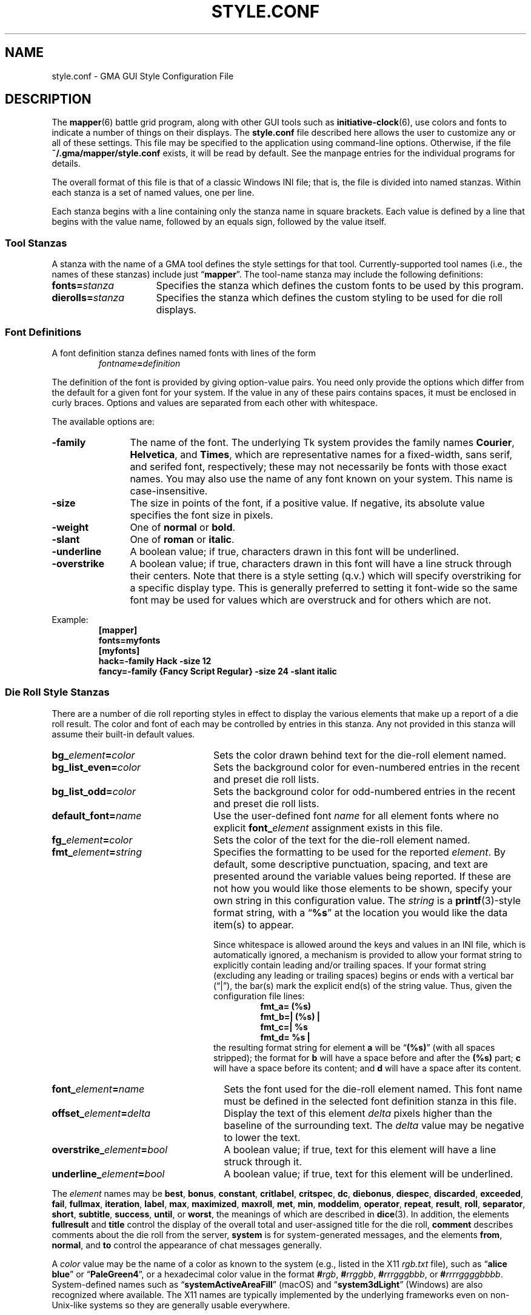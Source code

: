 '\" vim:set syntax=nroff:
'\" <<ital-is-var>>
'\" <<bold-is-fixed>>
.TH STYLE.CONF 5 "GMA-Mapper 4.5" 30-Apr-2023 "File Formats" \" @@mp@@
.SH NAME
style.conf \- GMA GUI Style Configuration File
.SH DESCRIPTION
.LP
The
.BR mapper (6)
battle grid program, along with other GUI tools such as
.BR initiative-clock (6),
use colors and fonts to indicate a number of things on their displays.
The
.B style.conf
file described here allows the user to customize any or all of these
settings. This file may be specified to the application using command-line
options. Otherwise, if the file
.B ~/.gma/mapper/style.conf
exists, it will be read by default. See the manpage entries for the
individual programs for details.
.LP
The overall format of this file is that of a classic Windows INI file;
that is, the file is divided into named stanzas. Within each stanza is
a set of named values, one per line.
.LP
Each stanza begins with a line containing only the stanza name in square
brackets.
Each value is defined by a line that begins with the value name, followed
by an equals sign, followed by the value itself.
.SS "Tool Stanzas"
.LP
A stanza with the name of a GMA tool defines the style settings for that
tool. Currently-supported tool names (i.e., the names of these stanzas)
include just
.RB \*(lq mapper \*(rq.
The tool-name stanza may include the following definitions:
'\" <<desc>>
.TP 16
.BI fonts= stanza
Specifies the stanza which defines the custom fonts to be used by this program.
.TP
.BI dierolls= stanza
Specifies the stanza which defines the custom styling to be used for die roll displays.
'\" <</>>
.SS "Font Definitions"
.LP
A font definition stanza defines named fonts with lines of the form
.RS
.IB fontname = definition
.RE
.LP
The definition of the font is provided by giving option-value pairs. You need only
provide the options which differ from the default for a given font for your system.
If the value in any of these pairs contains spaces, it must be enclosed in curly
braces. Options and values are separated from each other with whitespace.
.LP
The available options are:
'\" <<desc>>
.TP 12
.B \-family
The name of the font. The underlying Tk system provides the family names
.BR Courier ,
.BR Helvetica ,
and
.BR Times ,
which are representative names for a fixed-width, sans serif, and serifed font, respectively;
these may not necessarily be fonts with those exact names. You may also use the name of any
font known on your system. This name is case-insensitive.
.TP 
.B \-size
The size in points of the font, if a positive value. If negative, its absolute value
specifies the font size in pixels.
.TP
.B \-weight
One of
.B normal 
or
.BR bold .
.TP
.B \-slant
One of
.B roman
or 
.BR italic .
.TP
.B \-underline
A boolean value; if true, characters drawn in this font will be underlined.
.TP
.B \-overstrike
A boolean value; if true, characters drawn in this font will have a line struck through
their centers. Note that there is a style setting (q.v.) which will specify overstriking
for a specific display type. This is generally preferred to setting it font-wide so the same
font may be used for values which are overstruck and for others which are not.
'\" <</>>
.LP
Example:
'\" <<TeX>>
'\" \begin{SourceCode}
'\" [mapper]
'\" fonts=myfonts
'\" [myfonts]
'\" hack=-family Hack -size 12
'\" fancy=-family {Fancy Script Regular} -size 24 -slant italic
'\" \end{SourceCode}
.RS
.na
.nf
.B [mapper]
.B fonts=myfonts
.B [myfonts]
.B "hack=\-family Hack \-size 12"
.B "fancy=\-family {Fancy Script Regular} \-size 24 \-slant italic"
.fi
.ad
.RE
'\" <</TeX>>
.SS "Die Roll Style Stanzas"
.LP
There are a number of die roll reporting styles in effect to display the various
elements that make up a report of a die roll result. The color and font of each
may be controlled by entries in this stanza. Any not provided in this stanza will assume
their built-in default values.
'\" <<desc>>
.TP 24
.BI bg_ element = color
Sets the color drawn behind text for the die-roll element named.
.TP
.BI bg_list_even= color
Sets the background color for even-numbered entries in the recent and preset die roll lists.
.TP
.BI bg_list_odd= color
Sets the background color for odd-numbered entries in the recent and preset die roll lists.
.TP
.BI default_font= name
Use the user-defined font
.I name
for all element fonts where no explicit
.BI font_ element
assignment exists in this file.
.TP
.BI fg_ element = color
Sets the color of the text for the die-roll element named.
.TP
.BI fmt_ element = string
Specifies the formatting to be used for the reported
.IR element .
By default, some descriptive punctuation, spacing, and text are presented
around the variable values being reported. If these are not how you would
like those elements to be shown, specify your own string in this configuration
value. The
.I string
is a 
.BR printf (3)-style
format string, with a 
.RB \*(lq %s \*(rq
at the location you would like the data item(s) to appear.
.RS
'\" <</>>
.LP
Since whitespace is allowed around the keys and values in an INI file, which is
automatically ignored, a mechanism is provided to allow your format string to explicitly
contain leading and/or trailing spaces. If your format string (excluding any leading or trailing
spaces) begins or ends with a vertical bar (\*(lq|\*(rq), the bar(s) mark the explicit end(s)
of the string value. Thus, given the configuration file lines:
'\" <<TeX>>
'\" \begin{SourceCode}
'\" fmt_a=  (%s)
'\" fmt_b=| (%s) |
'\" fmt_c=| (%s)
'\" fmt_d=  (%s) |
'\" \end{SourceCode}
.RS
.nf
.na
.B "fmt_a=  (%s)  "
.B "fmt_b=| (%s) |"
.B "fmt_c=| %s"
.B "fmt_d= %s |"
.ad
.fi
.RE
'\" <</TeX>>
the resulting format string for element
.B a
will be 
.RB \*(lq (%s) \*(rq 
(with all spaces stripped); the format for
.B b
will have a space before and after the 
.B (%s) 
part;
.B c
will have a space before its content; and
.B d
will have a space after its content.
.RE
'\" <<desc>>
.TP 26
.BI font_ element = name
Sets the font used for the die-roll element named. This font name must be defined in
the selected font definition stanza in this file.
.TP
.BI offset_ element = delta
Display the text of this element
.I delta
pixels higher than the baseline of the surrounding text. The
.I delta
value may be negative to lower the text.
.TP
.BI overstrike_ element = bool
A boolean value; if true, text for this element will have a line struck through it.
.TP
.BI underline_ element = bool
A boolean value; if true, text for this element will be underlined.
'\" <</>>
.LP
The
.I element
names may be
.BR best ,
.BR bonus ,
.BR constant ,
.BR critlabel ,
.BR critspec ,
.BR dc ,
.BR diebonus ,
.BR diespec ,
.BR discarded ,
.BR exceeded ,
.BR fail ,
.BR fullmax ,
.BR iteration ,
.BR label ,
'\" .BR limit ,
.BR max ,
.BR maximized ,
.BR maxroll ,
.BR met ,
.BR min ,
.BR moddelim ,
.BR operator ,
.BR repeat ,
.BR result ,
.BR roll ,
.BR separator ,
.BR short ,
.BR subtitle ,
.BR success ,
.BR until ,
or
.BR worst ,
the meanings of which are described in
.BR dice (3).
In addition, the elements
.B fullresult 
and
.B title 
control the display of the overall total and user-assigned title for the die roll,
.B comment
describes comments about the die roll from the server,
.B system
is for system-generated messages,
and the elements
.BR from ,
.BR normal ,
and
.B to 
control the appearance of chat messages generally.
.LP
A
.I color
value may be the name of a color as known to the system (e.g., listed in
the X11 
.I rgb.txt
file), such as
.RB \*(lq "alice blue" \*(rq 
or
.RB \*(lq PaleGreen4 \*(rq,
or a hexadecimal color value in the format
.BI # rgb \fR,\fP
.BI # rrggbb \fR,\fP
.BI # rrrgggbbb \fR,\fP
or
.BI # rrrrggggbbbb \fR.\fP
System-defined names such as
.RB \*(lq systemActiveAreaFill \*(rq 
(macOS) and
.RB \*(lq system3dLight \*(rq 
(Windows) are also recognized where available. The X11 names are typically
implemented by the underlying frameworks even on non-Unix-like systems so they
are generally usable everywhere.
.LP
Example:
'\" <<TeX>>
'\"\begin{SourceCode}
'\"; This is an example style.conf file which
'\"; shows how to customize the mapper tool.
'\"[mapper]
'\"dierolls=mydice
'\"fonts=myfonts
'\"
'\"[mydice]
'\"fg_fullresult=red
'\"font_fullresult=hack
'\"fmt_roll=(rolled {%s})
'\"
'\"[myfonts]
'\"hack=\-family Hack -size 12 -weight bold
'\"\end{SourceCode}
.RS
.nf
.na
.B "; This is an example style.conf file which"
.B "; shows how to customize the mapper tool."
.B [mapper]
.B dierolls=mydice
.B fonts=myfonts
.B ""
.B [mydice]
.B fg_fullresult=red
.B font_fullresult=hack
.B "fmt_roll=(rolled {%s})"
.B ""
.B [myfonts]
.B "hack=\-family Hack \-size 12 \-weight bold"
.ad
.fi
.RE
'\" <</TeX>>
.SH HISTORY
.LP
This feature appeared in version 3.33 of the mapper tool.
.SH AUTHOR
.LP
Steve Willoughby / steve@madscience.zone.
.SH "SEE ALSO"
.LP
.BR dice (3).
.SH BUGS
.LP
The Tcl library support for reading INI files isn't as enhanced as the one in the Python
library, so since the mapper uses this configuration file it needs to conform to the simpler
rules supported by the Tcl library: no multi-line values, keys and values separated only
by an equals sign, and only supports 
.RB \*(lq ; \*(rq 
as the comment character.
.LP
Since this is (eventually) intended to apply to more tools than the mapper,
this really should have been located in
.B ~/.gma
instead of
.BR ~/.gma/mapper .
A future version will either move the default location or search both directories.

.SH COPYRGHT
Part of the GMA software suite, copyright \(co 1992\-2023 by Steven L. Willoughby, Aloha, Oregon, USA. All Rights Reserved. Distributed under BSD-3-Clause License. \"@m(c)@